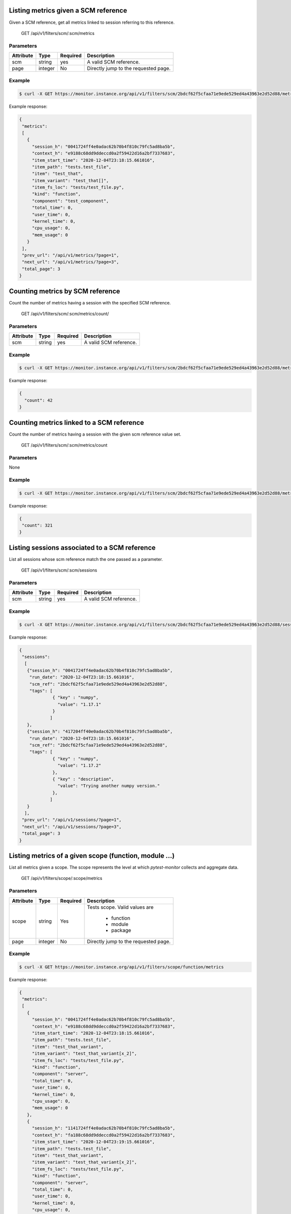 .. SPDX-FileCopyrightText: 2021 Jean-Sébastien Dieu <jean-sebastien.dieu@cfm.fr>
..
.. SPDX-License-Identifier: MIT

Listing metrics given a SCM reference
-------------------------------------
Given a SCM reference, get all metrics linked to session referring to this reference.

    GET /api/v1/filters/scm/:scm/metrics

Parameters
~~~~~~~~~~
+---------------+----------+----------+-----------------------------------------+
| Attribute     | Type     | Required |  Description                            |
+===============+==========+==========+=========================================+
| scm           | string   | yes      | A valid SCM reference.                  |
+---------------+----------+----------+-----------------------------------------+
| page          | integer  | No       | Directly jump to the requested page.    |
+---------------+----------+----------+-----------------------------------------+

Example
~~~~~~~
.. code-block:: bash

    $ curl -X GET https://monitor.instance.org/api/v1/filters/scm/2bdcf62f5cfaa71e9ede529ed4a43963e2d52d88/metrics

Example response:

.. code-block:: json

   {
    "metrics":
    [
      {
        "session_h": "0041724ff4e0adac62b70b4f810c79fc5ad8ba5b",
        "context_h": "e9188c68dd9ddeccd0a2f59422d16a2bf7337683",
        "item_start_time": "2020-12-04T23:18:15.661016",
        "item_path": "tests.test_file",
        "item": "test_that",
        "item_variant": "test_that[]",
        "item_fs_loc": "tests/test_file.py",
        "kind": "function",
        "component": "test_component",
        "total_time": 0,
        "user_time": 0,
        "kernel_time": 0,
        "cpu_usage": 0,
        "mem_usage": 0
      }
    ],
    "prev_url": "/api/v1/metrics/?page=1",
    "next_url": "/api/v1/metrics/?page=3",
    "total_page": 3
   }

Counting metrics by SCM reference
---------------------------------
Count the number of metrics having a session with the specified SCM reference.

    GET /api/v1/filters/scm/:scm/metrics/count/

Parameters
~~~~~~~~~~
+---------------+----------+----------+-----------------------------------------+
| Attribute     | Type     | Required |  Description                            |
+===============+==========+==========+=========================================+
| scm           | string   | yes      | A valid SCM reference.                  |
+---------------+----------+----------+-----------------------------------------+

Example
~~~~~~~
.. code-block:: bash

    $ curl -X GET https://monitor.instance.org/api/v1/filters/scm/2bdcf62f5cfaa71e9ede529ed4a43963e2d52d88/metrics/count/

Example response:

.. code-block:: json

   {
     "count": 42
   }

Counting metrics linked to a SCM reference
------------------------------------------
Count the number of metrics having a session with the given scm reference value set.

    GET /api/v1/filters/scm/:scm/metrics/count

Parameters
~~~~~~~~~~
None

Example
~~~~~~~
.. code-block:: bash

    $ curl -X GET https://monitor.instance.org/api/v1/filters/scm/2bdcf62f5cfaa71e9ede529ed4a43963e2d52d88/metrics/count

Example response:

.. code-block:: json

   {
    "count": 321
   }

Listing sessions associated to a SCM reference
----------------------------------------------
List all sessions whose scm reference match the one passed as a parameter.

    GET /api/v1/filters/scm/:scm/sessions

Parameters
~~~~~~~~~~
+---------------+----------+----------+-----------------------------------------+
| Attribute     | Type     | Required |  Description                            |
+===============+==========+==========+=========================================+
| scm           | string   | yes      | A valid SCM reference.                  |
+---------------+----------+----------+-----------------------------------------+

Example
~~~~~~~
.. code-block:: bash

    $ curl -X GET https://monitor.instance.org/api/v1/filters/scm/2bdcf62f5cfaa71e9ede529ed4a43963e2d52d88/sessions

Example response:

.. code-block:: json

   {
    "sessions":
     [
      {"session_h": "0041724ff4e0adac62b70b4f810c79fc5ad8ba5b",
       "run_date": "2020-12-04T23:18:15.661016",
       "scm_ref": "2bdcf62f5cfaa71e9ede529ed4a43963e2d52d88",
       "tags": [
                { "key" : "numpy",
                  "value": "1.17.1"
                }
               ]
      },
      {"session_h": "417204ff40e0adac62b70b4f810c79fc5ad8ba5b",
       "run_date": "2020-12-04T23:18:15.661016",
       "scm_ref": "2bdcf62f5cfaa71e9ede529ed4a43963e2d52d88",
       "tags": [
                { "key" : "numpy",
                  "value": "1.17.2"
                },
                { "key" : "description",
                  "value": "Trying another numpy version."
                },
               ]
      }
     ],
    "prev_url": "/api/v1/sessions/?page=1",
    "next_url": "/api/v1/sessions/?page=3",
    "total_page": 3
   }


Listing metrics of a given scope (function, module ...)
-------------------------------------------------------
List all metrics given a scope. The scope represents the level at which `pytest-monitor` collects and aggregate data.

    GET /api/v1/filters/scope/:scope/metrics

Parameters
~~~~~~~~~~
+---------------+----------+----------+-----------------------------------------+
| Attribute     | Type     | Required |  Description                            |
+===============+==========+==========+=========================================+
| scope         | string   | Yes      | Tests scope. Valid values are           |
|               |          |          |                                         |
|               |          |          |  - function                             |
|               |          |          |  - module                               |
|               |          |          |  - package                              |
+---------------+----------+----------+-----------------------------------------+
| page          | integer  | No       | Directly jump to the requested page.    |
+---------------+----------+----------+-----------------------------------------+

Example
~~~~~~~
.. code-block:: bash

    $ curl -X GET https://monitor.instance.org/api/v1/filters/scope/function/metrics

Example response:

.. code-block:: json

   {
    "metrics":
    [
      {
        "session_h": "0041724ff4e0adac62b70b4f810c79fc5ad8ba5b",
        "context_h": "e9188c68dd9ddeccd0a2f59422d16a2bf7337683",
        "item_start_time": "2020-12-04T23:18:15.661016",
        "item_path": "tests.test_file",
        "item": "test_that_variant",
        "item_variant": "test_that_variant[x_2]",
        "item_fs_loc": "tests/test_file.py",
        "kind": "function",
        "component": "server",
        "total_time": 0,
        "user_time": 0,
        "kernel_time": 0,
        "cpu_usage": 0,
        "mem_usage": 0
      },
      {
        "session_h": "1141724ff4e0adac62b70b4f810c79fc5ad8ba5b",
        "context_h": "fa188c68dd9ddeccd0a2f59422d16a2bf7337683",
        "item_start_time": "2020-12-04T23:19:15.661016",
        "item_path": "tests.test_file",
        "item": "test_that_variant",
        "item_variant": "test_that_variant[x_2]",
        "item_fs_loc": "tests/test_file.py",
        "kind": "function",
        "component": "server",
        "total_time": 0,
        "user_time": 0,
        "kernel_time": 0,
        "cpu_usage": 0,
        "mem_usage": 0
      }
    ],
    "prev_url": "/api/v1/metrics/?page=1",
    "next_url": "/api/v1/metrics/?page=3",
    "total_page": 3
   }

Counting metrics of a specific test entity (function, module ...)
-----------------------------------------------------------------
Count the number of metrics referenced under the specified scope.

    GET /api/v1/filters/scope/:scope/metrics/count

Parameters
~~~~~~~~~~
None

Example
~~~~~~~
.. code-block:: bash

    $ curl -X GET https://monitor.instance.org/api/v1/filters/scope/function/metrics/count

Example response:

.. code-block:: json

   {
    "count": 3210
   }
